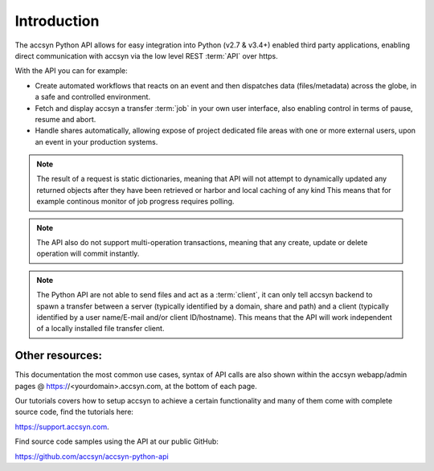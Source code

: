 ..
    :copyright: Copyright (c) 2021 accsyn

.. _introduction:

************
Introduction
************

The accsyn Python API allows for easy integration into Python (v2.7 & v3.4+) enabled third party applications, enabling
direct communication with accsyn via the low level REST :term:`API` over https.

With the API you can for example:

- Create automated workflows that reacts on an event and then dispatches data (files/metadata) across the globe, in a safe and controlled environment.
- Fetch and display accsyn a transfer :term:`job` in your own user interface, also enabling control in terms of pause, resume and abort.
- Handle shares automatically, allowing expose of project dedicated file areas with one or more external users, upon an event in your production systems.


.. note::

    The result of a request is static dictionaries, meaning that API will not attempt to dynamically updated any returned objects after they have been retrieved or harbor and local caching of any kind This means that for example continous monitor of job progress requires polling.


.. note::

    The API also do not support multi-operation transactions, meaning that any create, update or delete operation will
    commit instantly.


.. note::

    The Python API are not able to send files and act as a :term:`client`, it can only tell accsyn backend to spawn a
    transfer between a server (typically identified by a domain, share and path) and a client (typically identified by
    a user name/E-mail and/or client ID/hostname). This means that the API will work independent of a locally installed
    file transfer client.


Other resources:
================

This documentation the most common use cases, syntax of API calls are also shown within the accsyn webapp/admin pages @ https://<yourdomain>.accsyn.com, at the bottom of each page.

Our tutorials covers how to setup accsyn to achieve a certain functionality and many of them come with complete source code, find the tutorials here: 

`https://support.accsyn.com <https://support.accsyn.com>`_.

Find source code samples using the API at our public GitHub:

`https://github.com/accsyn/accsyn-python-api <https://github.com/accsyn/accsyn-python-api>`_
